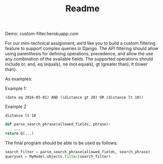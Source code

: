 #+TITLE: Readme

Demo: custom-filter.herokuapp.com

For our mini-technical assignment, we’d like you to build a custom filtering feature to support complex
queries in Django. The API filtering should allow using parenthesis for defining operations, precedence,
and allow the use any combination of the available fields. The supported operations should include or,
and, eq (equals), ne (not equals), gt (greater than), lt (lower than).

As examples:

Example 1:
#+begin_example
(date eq 2016-05-01) AND ((distance gt 20) OR (distance lt 10))
#+end_example

Example 2
#+begin_example
distance lt 10
#+end_example

#+begin_src python :eval no
def parse_search_phrase(allowed_fields, phrase):
    ...
return Q(...)
#+end_src

The final program should be able to be used as follows:
#+begin_src python :eval no
search_filter = parse_search_phrase(allowed_fields, search_phrase)
queryset = MyModel.objects.filter(search_filter)
#+end_src
